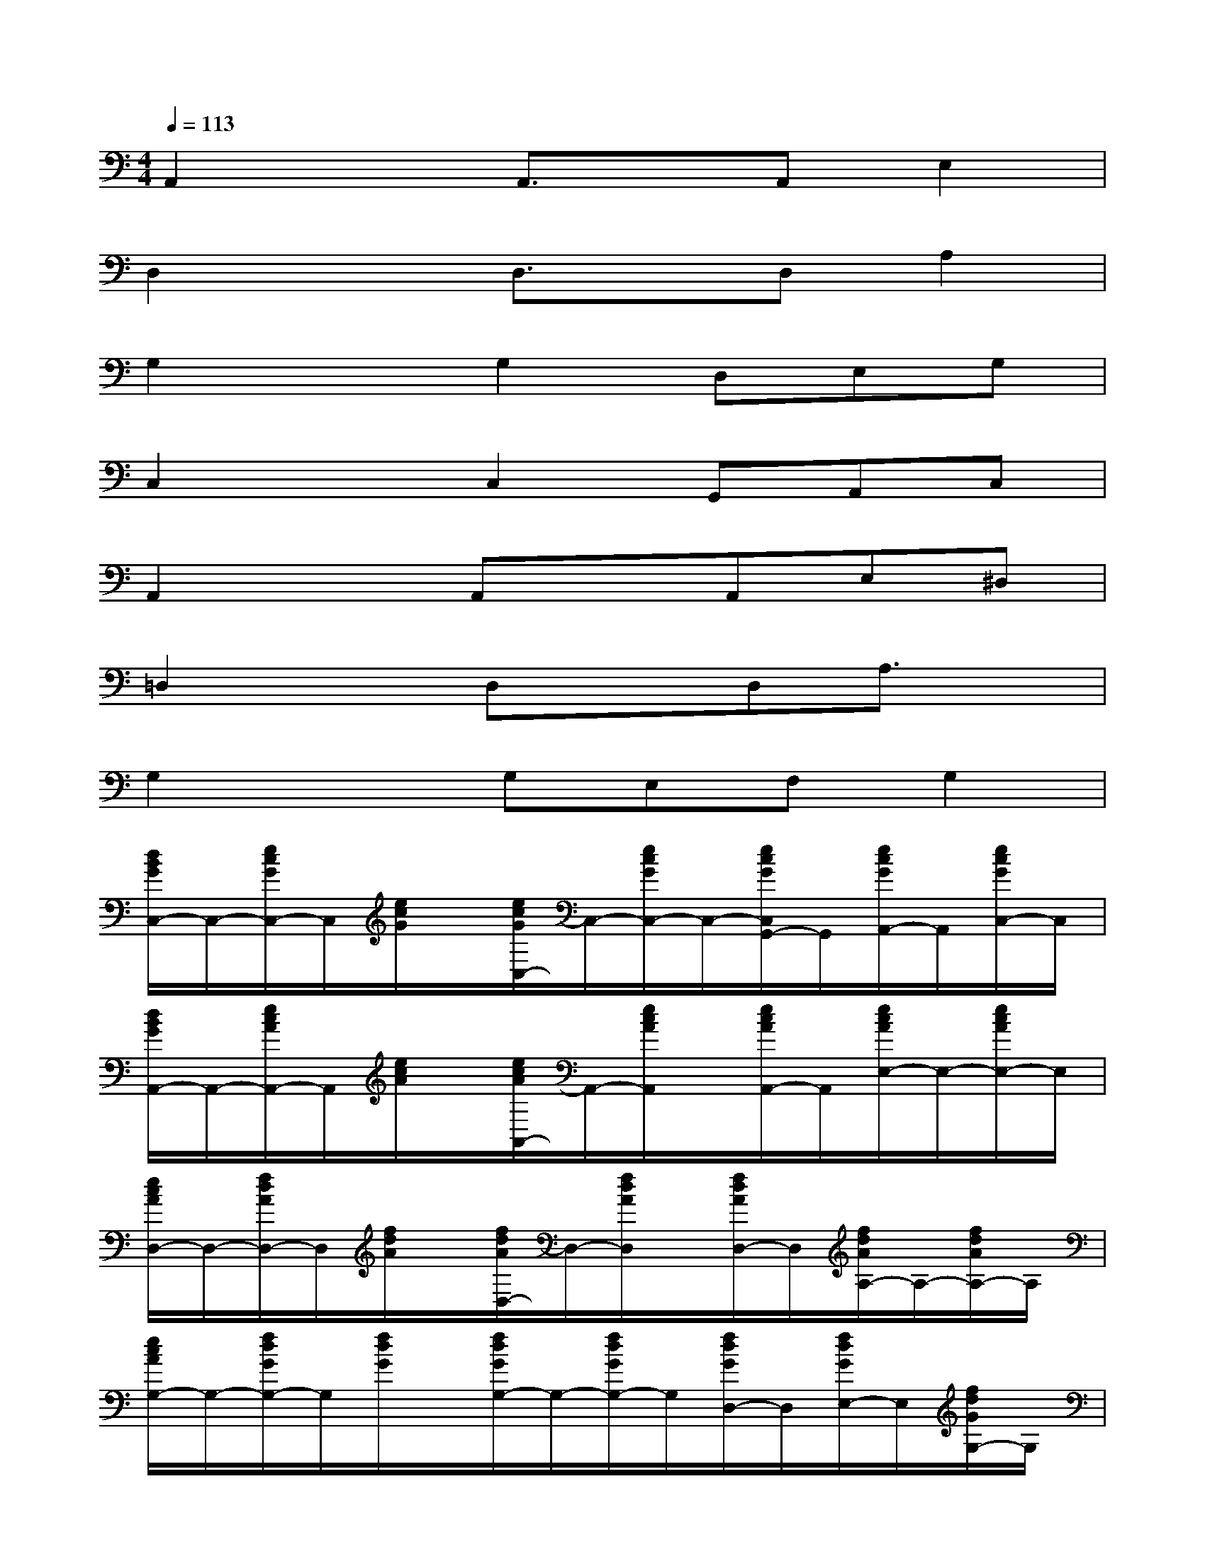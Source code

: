 X:1
T:
M:4/4
L:1/8
Q:1/4=113
K:C%0sharps
V:1
A,,2xA,,3/2x/2A,,E,2|
D,2xD,3/2x/2D,A,2|
G,2xG,2D,E,G,|
C,2xC,2G,,A,,C,|
A,,2xA,,xA,,E,^D,|
=D,2xD,xD,A,3/2x/2|
G,2xG,E,F,G,2|
[d/2B/2G/2C,/2-]C,/2-[e/2c/2G/2C,/2-]C,/2[e/2c/2G/2]x/2[e/2c/2G/2C,/2-]C,/2-[e/2c/2G/2C,/2-]C,/2-[e/2c/2G/2C,/2G,,/2-]G,,/2[e/2c/2G/2A,,/2-]A,,/2[e/2c/2G/2C,/2-]C,/2|
[d/2B/2G/2A,,/2-]A,,/2-[e/2c/2A/2A,,/2-]A,,/2[e/2c/2A/2]x/2[e/2c/2A/2A,,/2-]A,,/2-[e/2c/2A/2A,,/2]x/2[e/2c/2A/2A,,/2-]A,,/2[e/2c/2A/2E,/2-]E,/2-[e/2c/2A/2E,/2-]E,/2|
[e/2c/2A/2D,/2-]D,/2-[f/2d/2A/2D,/2-]D,/2[f/2d/2A/2]x/2[f/2d/2A/2D,/2-]D,/2-[f/2d/2A/2D,/2]x/2[f/2d/2A/2D,/2-]D,/2[f/2d/2A/2A,/2-]A,/2-[f/2d/2A/2A,/2-]A,/2|
[e/2c/2A/2G,/2-]G,/2-[f/2d/2G/2G,/2-]G,/2[f/2d/2G/2]x/2[f/2d/2G/2G,/2-]G,/2-[f/2d/2G/2G,/2-]G,/2[f/2d/2G/2D,/2-]D,/2[f/2d/2G/2E,/2-]E,/2[f/2d/2G/2G,/2-]G,/2|
[d/2B/2G/2C,/2-]C,/2-[e/2c/2G/2C,/2-]C,/2[e/2c/2G/2]x/2[c/2C,/2-]C,/2-[e/2c/2G/2C,/2-]C,/2[e/2c/2G/2G,,/2-]G,,/2[e/2c/2G/2A,,/2-]A,,/2[e/2c/2G/2C,/2-]C,/2|
[d/2B/2G/2A,,/2-]A,,/2-[e/2c/2A/2A,,/2-]A,,/2[e/2c/2A/2]x/2[e/2c/2A/2A,,/2-]A,,/2[e/2c/2]x/2[e/2c/2A/2A,,/2-]A,,/2[e/2c/2A/2E,/2-]E,/2[e/2c/2A/2^D,/2-]^D,/2|
[e/2c/2A/2=D,/2-]D,/2-[f/2d/2A/2D,/2]x/2[f/2d/2A/2]x/2[d/2D,/2-]D,/2[f/2d/2A/2]x/2[f/2d/2A/2D,/2-]D,/2[f/2d/2A/2F,,/2-]F,,/2[f/2d/2A/2^F,,/2-]^F,,/2|
[e/2c/2G/2G,,/2-]G,,/2-[=f/2d/2G/2G,,/2-]G,,/2[f/2d/2G/2]x/2[f/2d/2G/2G,,/2-]G,,/2[f/2d/2G/2]x/2[f/2d/2G/2G,,/2-]G,,/2[f/2d/2G/2E,,/2-]E,,/2[f/2d/2G/2G,,/2-]G,,/2|
[f/2d/2^A/2^D,/2-]^D,/2-[g/2^d/2^A/2^D,/2-]^D,/2[g/2^d/2^A/2]x/2[g/2^d/2^A/2^D,/2-]^D,/2-[g/2^d/2^A/2^D,/2-]^D,/2-[g/2^d/2^A/2^D,/2^A,,/2-]^A,,/2[g/2^d/2^A/2C,/2-]C,/2[g/2^d/2^A/2^D,/2-]^D,/2